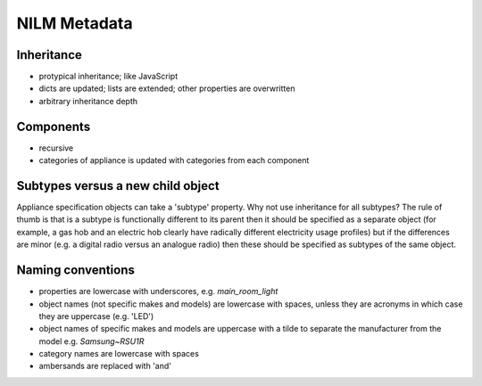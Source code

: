**********************************
NILM Metadata
**********************************

Inheritance
-----------

* protypical inheritance; like JavaScript
* dicts are updated; lists are extended; other properties are overwritten
* arbitrary inheritance depth

Components
----------

* recursive
* categories of appliance is updated with categories from each component

Subtypes versus a new child object
----------------------------------

Appliance specification objects can take a 'subtype' property.  Why
not use inheritance for all subtypes?  The rule of thumb is that is a
subtype is functionally different to its parent then it should be
specified as a separate object (for example, a gas hob and an electric
hob clearly have radically different electricity usage profiles) but
if the differences are minor (e.g. a digital radio versus an analogue
radio) then these should be specified as subtypes of the same object.

Naming conventions
------------------

* properties are lowercase with underscores, e.g. `main_room_light`
* object names (not specific makes and models) are lowercase with
  spaces, unless they are acronyms in which case they are uppercase
  (e.g. 'LED')
* object names of specific makes and models are uppercase with a tilde
  to separate the manufacturer from the model e.g. `Samsung~RSU1R`
* category names are lowercase with spaces
* ambersands are replaced with 'and'
